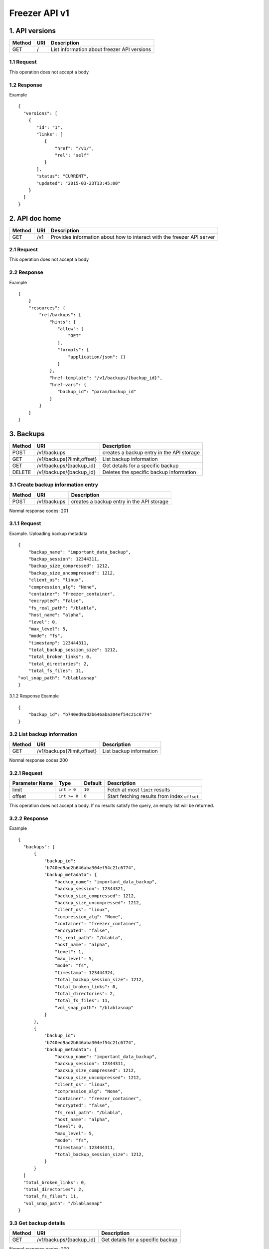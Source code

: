 **************
Freezer API v1
**************

1. API versions
===============

=========  ==========  ===============================================
Method     URI         Description
=========  ==========  ===============================================
GET        /           List information about freezer API versions
=========  ==========  ===============================================


1.1 Request
-----------
This operation does not accept a body

1.2 Response
------------

Example

::

  {
    "versions": [
      {
         "id": "1",
         "links": [
            {
                "href": "/v1/",
                "rel": "self"
            }
         ],
         "status": "CURRENT",
         "updated": "2015-03-23T13:45:00"
      }
    ]
  }


2. API doc home
===============

=========  ==========  ===============================================
Method     URI         Description
=========  ==========  ===============================================
GET        /v1         Provides information about how to interact
                       with the freezer API server
=========  ==========  ===============================================

2.1 Request
-----------
This operation does not accept a body

2.2 Response
------------

Example

::

 {
     }
     "resources": {
         "rel/backups": {
             "hints": {
                "allow": [
                    "GET"
                ],
                "formats": {
                    "application/json": {}
                }
             },
             "href-template": "/v1/backups/{backup_id}",
             "href-vars": {
                "backup_id": "param/backup_id"
             }
         }
     }
 }


3. Backups
==========

=======  ===========================  ===============================================
Method     URI                           Description
=======  ===========================  ===============================================
POST     /v1/backups                  creates a backup entry in the API storage
-------  ---------------------------  -----------------------------------------------
GET      /v1/backups{?limit,offset}   List backup information
-------  ---------------------------  -----------------------------------------------
GET      /v1/backups/{backup_id}      Get details for a specific backup
-------  ---------------------------  -----------------------------------------------
DELETE   /v1/backups/{backup_id}      Deletes the specific backup information
=======  ===========================  ===============================================


3.1 Create backup information entry
-----------------------------------

=======  ===========================  ===============================================
Method     URI                           Description
=======  ===========================  ===============================================
POST     /v1/backups                  creates a backup entry in the API storage
=======  ===========================  ===============================================

Normal response codes: 201

3.1.1 Request
-------------

Example. Uploading backup metadata

::

    {
        "backup_name": "important_data_backup",
        "backup_session": 12344311,
        "backup_size_compressed": 1212,
        "backup_size_uncompressed": 1212,
        "client_os": "linux",
        "compression_alg": "None",
        "container": "freezer_container",
        "encrypted": "false",
        "fs_real_path": "/blabla",
        "host_name": "alpha",
        "level": 0,
        "max_level": 5,
        "mode": "fs",
        "timestamp": 123444311,
        "total_backup_session_size": 1212,
        "total_broken_links": 0,
        "total_directories": 2,
        "total_fs_files": 11,
    "vol_snap_path": "/blablasnap"
    }

3.1.2 Response
Example

::

    {
        "backup_id": "b740ed9ad2b646aba304ef54c21c6774"
    }

3.2 List backup information
---------------------------
=======  ===========================  ===============================================
Method     URI                           Description
=======  ===========================  ===============================================
GET      /v1/backups{?limit,offset}   List backup information
=======  ===========================  ===============================================

Normal response codes:200

3.2.1 Request
-------------
=============== ============= ======== =============================================
Parameter Name  Type          Default  Description
=============== ============= ======== =============================================
limit           ``int > 0``   ``10``   Fetch at most ``limit`` results
--------------- ------------- -------- ---------------------------------------------
offset          ``int >= 0``  ``0``    Start fetching results from index ``offset``
=============== ============= ======== =============================================

This operation does not accept a body. If no results satisfy the query, an empty
list will be returned.

3.2.2 Response
--------------
Example

::

  {
    "backups": [
        {
            "backup_id":
            "b740ed9ad2b646aba304ef54c21c6774",
            "backup_metadata": {
                "backup_name": "important_data_backup",
                "backup_session": 12344321,
                "backup_size_compressed": 1212,
                "backup_size_uncompressed": 1212,
                "client_os": "linux",
                "compression_alg": "None",
                "container": "freezer_container",
                "encrypted": "false",
                "fs_real_path": "/blabla",
                "host_name": "alpha",
                "level": 1,
                "max_level": 5,
                "mode": "fs",
                "timestamp": 123444324,
                "total_backup_session_size": 1212,
                "total_broken_links": 0,
                "total_directories": 2,
                "total_fs_files": 11,
                "vol_snap_path": "/blablasnap"
            }
        },
        {
            "backup_id":
            "b740ed9ad2b646aba304ef54c21c6774",
            "backup_metadata": {
                "backup_name": "important_data_backup",
                "backup_session": 12344311,
                "backup_size_compressed": 1212,
                "backup_size_uncompressed": 1212,
                "client_os": "linux",
                "compression_alg": "None",
                "container": "freezer_container",
                "encrypted": "false",
                "fs_real_path": "/blabla",
                "host_name": "alpha",
                "level": 0,
                "max_level": 5,
                "mode": "fs",
                "timestamp": 123444311,
                "total_backup_session_size": 1212,
            }
        }
    ]
    "total_broken_links": 0,
    "total_directories": 2,
    "total_fs_files": 11,
    "vol_snap_path": "/blablasnap"
  }

3.3 Get backup details
----------------------
=======  ===========================  ===============================================
Method     URI                           Description
=======  ===========================  ===============================================
GET      /v1/backups/{backup_id}      Get details for a specific backup
=======  ===========================  ===============================================

Normal response codes: 200

3.3.1 Request
-------------
This operation does not accept a body

3.3.2 Response
--------------
Example

::


  {
    "backup_id": "b740ed9ad2b646aba304ef54c21c6774",
    "backup_metadata": {
        "backup_name": "important_data_backup",
        "backup_session": 12344311,
        "backup_size_compressed": 1212,
        "backup_size_uncompressed": 1212,
        "client_os": "linux",
        "compression_alg": "None",
        "container": "freezer_container",
        "encrypted": "false",
        "fs_real_path": "/blabla",
        "host_name": "alpha",
        "level": 0,
        "max_level": 5,
        "mode": "fs",
        "timestamp": 123444311,
        "total_backup_session_size": 1212,
        "total_broken_links": 0,
        "total_directories": 2,
        "total_fs_files": 11,
        "vol_snap_path": "/blablasnap"
    }
  }

3.4 Delete backup information
-----------------------------
=======  ===========================  ===============================================
Method     URI                           Description
=======  ===========================  ===============================================
DELETE   /v1/backups/{backup_id}      Deletes the specific backup information
=======  ===========================  ===============================================

Normal response codes: 204

3.4.1 Request
-------------
This operation does not accept a body

3.4.2 Response
--------------
This operation does not return a body

4 Clients
=========

=======  ===========================  ===============================================
Method   URI                          Description
=======  ===========================  ===============================================
GET      /v1/clients(?limit,offset)   Lists registered clients
-------  ---------------------------  -----------------------------------------------
GET      /v1/clients/{client_id}      Get client details
-------  ---------------------------  -----------------------------------------------
POST     /v1/clients                  Creates client entry
-------  ---------------------------  -----------------------------------------------
DELETE   /v1/clients/{freezerc_id}    Deletes the specified client information
=======  ===========================  ===============================================

4.1 List registered clients
---------------------------
=======  ===========================  ===============================================
Method     URI                           Description
=======  ===========================  ===============================================
GET      /v1/clients(?limit,offset)   Lists registered clients
=======  ===========================  ===============================================

4.1.1 Request
-------------
=============== ============= ======== =============================================
Parameter Name  Type          Default  Description
=============== ============= ======== =============================================
limit           ``int > 0``   ``10``   Fetch at most ``limit`` results
--------------- ------------- -------- ---------------------------------------------
offset          ``int >= 0``  ``0``    Start fetching results from index ``offset``
=============== ============= ======== =============================================

This operation does not accept a body. If no results satisfy the query, an empty
list will be returned.

4.1.2 Response
--------------
Example

::

  {
    "clients":
        [
            {
                "client":
                    {
                        "hostname": "my-workstation",
                        "description": "my simple freezer client description",
                        "client_id": "5c869f05e23149e4bf18639f2dd96380_vannif-HP-Z420-Workstation"
                    },
                "user_id": "fe93b43c374247c38b456c08041e6765"
            },
            {
                "client":
                    {
                        "hostname": "another-node",
                        "description": "my second workstation",
                        "client_id": "5c869f05e23149e4bf18639f2dd96380_another-node"
                    },
                "user_id": "fe93b43c374247c38b456c08041e6765"
            }
        ]
  }

4.2 Get client details
----------------------
=======  ===========================  ===============================================
Method     URI                        Description
=======  ===========================  ===============================================
GET      /v1/clients/{client_id}      Get client details
=======  ===========================  ===============================================

4.2.1 Request
-------------
This operation does not accept a body

4.2.2 Response
--------------
Example

::

  {
    u'client': {
        u'client_id': u'5c869f05e23149e4bf18639f2dd96380_my-workstation',
        u'description': u'my simple freezer client description',
        u'hostname': u'my-workstation',
    },
    u'user_id': u'fe93b43c374247c38b456c08041e6765',
  }

4.3 Creates client entry
------------------------
=======  ===========================  ===============================================
Method     URI                           Description
=======  ===========================  ===============================================
POST     /v1/clients                  Creates client entry
=======  ===========================  ===============================================

4.3.1 Request
-------------

::

  {
     "hostname": "my-workstation",
     "description": "my simple freezer client description",
     "client_id": "5c869f05e23149e4bf18639f2dd96380_my-workstation"
  }

4.3.2 Response
--------------

::

  {
    "client_id": "5c869f05e23149e4bf18639f2dd96380_my-workstation"
  }


4.4 Deletes the specified client information
--------------------------------------------
=======  ===========================  ===============================================
Method     URI                           Description
=======  ===========================  ===============================================
DELETE   /v1/clients/{client_id}      Deletes the specified client information
=======  ===========================  ===============================================

4.4.1 Request
-------------
This operation does not accept a body

4.4.2 Response
--------------
This operation does not return a body

5 Jobs
======

=======  ==========================  ===============================================
Method     URI                           Description
=======  ==========================  ===============================================
GET      /v1/jobs(?limit,offset)     Lists registered jobs
-------  --------------------------  -----------------------------------------------
GET      /v1/jobs/{jobs_id}          Get job details
-------  --------------------------  -----------------------------------------------
POST     /v1/jobs                    Creates job entry
-------  --------------------------  -----------------------------------------------
POST     /v1/jobs/{jobs_id}          creates or replaces a job entry
                                     using the specified job_id
-------  --------------------------  -----------------------------------------------
DELETE   /v1/jobs/{jobs_id}          Deletes the specified job information
-------  --------------------------  -----------------------------------------------
PATCH    /v1/jobs/{jobs_id}          Updates part of the document
=======  ==========================  ===============================================

5.1 Lists registered jobs
-------------------------
=======  ==========================  ===============================================
Method     URI                           Description
=======  ==========================  ===============================================
GET      /v1/jobs(?limit,offset)     Lists registered jobs
=======  ==========================  ===============================================

5.1.1 Request
-------------
=============== ============= ======== =============================================
Parameter Name  Type          Default  Description
=============== ============= ======== =============================================
limit           ``int > 0``   ``10``   Fetch at most ``limit`` results
--------------- ------------- -------- ---------------------------------------------
offset          ``int >= 0``  ``0``    Start fetching results from index ``offset``
=============== ============= ======== =============================================

Body Example::

  {
    "match": [
        {
            "client_id": "5c869f05e23149e4bf18639f2dd96380_my-workstation"
        }
    ]
  }

5.1.2 Response
--------------
Example

::

  {
    "jobs": [
        {
            u'client_id': u'5c869f05e23149e4bf18639f2dd96380_my-workstation',
            u'job_action': {
                u'action': u'backup',
                u'backup_name': u'workday_backup_of_my_work_stuff',
                u'container': u'my_backups',
                u'max_level': u'4',
                u'path_to_backup': u'/home/me/work_stuff',
            },
            u'job_id': u'685eab6e3a2744b6bce789fe7e71d6e7',
            u'job_schedule': {
                u'schedule_day_of_week': u'tue,wed,thu,fri,sat',
                u'schedule_hour': u'03',
                u'schedule_minute': u'20',
                u'time_created': 1435064743,
                u'time_ended': -1,
                u'time_started': -1,
            },
            u'user_id': u'fe93b43c374247c38b456c08041e6765',
        },
        {
            u'client_id': u'5c869f05e23149e4bf18639f2dd96380_my-workstation',
            u'job_action': {
                u'action': u'backup',
                u'backup_name': u'daily_backup_my_documents',
                u'container': u'my_backups',
                u'max_level': u'7',
                u'path_to_backup': u'/home/me/my_documents',
            },
            u'job_id': u'a4ff2f1937864470b8f35e69c59454fa',
            u'job_schedule': {
                u'schedule_interval': u'1 days',
                u'schedule_start_date': u'2015-06-02T03:20:00',
                u'time_created': 1435064743,
                u'time_ended': -1,
                u'time_started': -1,
            },
            u'user_id': u'fe93b43c374247c38b456c08041e6765',
        }
    ]
  }

5.2 Get job details
-------------------
=======  ==========================  ===============================================
Method     URI                           Description
=======  ==========================  ===============================================
GET      /v1/jobs/{jobs_id}          Get job details
=======  ==========================  ===============================================

5.2.1 Request
-------------
This operation does not accept a body

5.2.2 Response
--------------
Example

::

    {
        u'client_id': u'5c869f05e23149e4bf18639f2dd96380_my-workstation',
        u'job_id': u'685eab6e3a2744b6bce789fe7e71d6e7',
        u'user_id': u'fe93b43c374247c38b456c08041e6765',
        u'job_action': {
            u'action': u'backup',
            u'backup_name': u'workday_backup_of_my_work_stuff',
            u'container': u'my_backups',
            u'max_level': u'4',
            u'path_to_backup': u'/home/me/work_stuff',
        },
        u'job_schedule': {
            u'schedule_day_of_week': u'tue,wed,thu,fri,sat',
            u'schedule_hour': u'03',
            u'schedule_minute': u'20',
            u'time_created': 1435064743,
            u'time_ended': -1,
            u'time_started': -1,
        }
    }

5.3 Creates job entry
---------------------
=======  ==========================  ===============================================
Method     URI                           Description
=======  ==========================  ===============================================
POST     /v1/jobs                    Creates job entry
=======  ==========================  ===============================================

5.3.1 Request
-------------

::

    {
        u'client_id': u'5c869f05e23149e4bf18639f2dd96380_my-workstation',
        u'job_action': {
            u'action': u'backup',
            u'backup_name': u'workday_backup_of_my_work_stuff',
            u'container': u'my_backups',
            u'max_level': u'4',
            u'path_to_backup': u'/home/me/work_stuff',
        },
        u'job_schedule': {
            u'schedule_day_of_week': u'tue,wed,thu,fri,sat',
            u'schedule_hour': u'03',
            u'schedule_minute': u'20',
        },
    }

5.3.2 Response
--------------
Example

::

    {
        "job_id": "685eab6e3a2744b6bce789fe7e71d6e7"
    }

5.4 Creates or replaces a job entry
-----------------------------------
=======  ==========================  ===============================================
Method     URI                           Description
=======  ==========================  ===============================================
POST     /v1/jobs/{jobs_id}          creates or replaces a job entry
                                     using the specified job_id
=======  ==========================  ===============================================

5.4.1 Request
-------------

::

    {
        u'client_id': u'5c869f05e23149e4bf18639f2dd96380_my-workstation',
        u'job_action': {
            u'action': u'backup',
            u'backup_name': u'workday_backup_of_my_work_stuff',
            u'container': u'my_backups',
            u'max_level': u'4',
            u'path_to_backup': u'/home/me/work_stuff',
        },
        u'job_schedule': {
            u'schedule_day_of_week': u'tue,wed,thu,fri,sat',
            u'schedule_hour': u'03',
            u'schedule_minute': u'20',
        },
    }



5.4.2 Response
--------------

::

    {
        "job_id": "685eab6e3a2744b6bce789fe7e71d6e7",
        "version": "3"
    }


5.5 Deletes the specified job information
-----------------------------------------
=======  ==========================  ===============================================
Method     URI                           Description
=======  ==========================  ===============================================
DELETE   /v1/jobs/{jobs_id}          Deletes the specified job information
=======  ==========================  ===============================================

5.5.1 Request
-------------
This operation does not accept a body

5.5.2 Response
--------------
This operation does not return a body

5.6 Updates part of the document
--------------------------------
=======  ==========================  ===============================================
Method     URI                           Description
=======  ==========================  ===============================================
PATCH    /v1/jobs/{jobs_id}          Updates part of the document
=======  ==========================  ===============================================

5.6.1 Request
-------------

::

    {
        "job_schedule":
            {
                "event": "start"
            }
    }


5.6.2 Response
--------------

::

    {
        "job_id": "923b9d436bca41d79007fe14bd103ed1",
        "version": 3
    }
